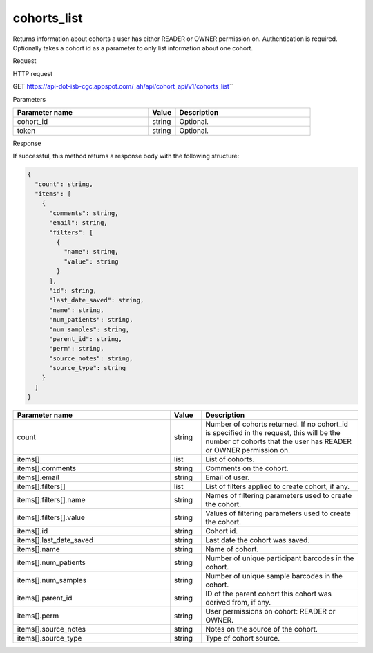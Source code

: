 cohorts_list
############
Returns information about cohorts a user has either READER or OWNER permission on. Authentication is required. Optionally takes a cohort id as a parameter to only list information about one cohort.

Request

HTTP request

GET https://api-dot-isb-cgc.appspot.com/\_ah/api/cohort\_api/v1/cohorts\_list\``

Parameters

.. csv-table::
	:header: "**Parameter name**", "**Value**", "**Description**"
	:widths: 50, 10, 50

	cohort_id,string,Optional.
	token,string,Optional.


Response

If successful, this method returns a response body with the following structure:

.. code-block:: javascript

  {
    "count": string,
    "items": [
      {
        "comments": string,
        "email": string,
        "filters": [
          {
            "name": string,
            "value": string
          }
        ],
        "id": string,
        "last_date_saved": string,
        "name": string,
        "num_patients": string,
        "num_samples": string,
        "parent_id": string,
        "perm": string,
        "source_notes": string,
        "source_type": string
      }
    ]
  }

.. csv-table::
	:header: "**Parameter name**", "**Value**", "**Description**"
	:widths: 50, 10, 50

	count, string, "Number of cohorts returned. If no cohort_id is specified in the request, this will be the number of cohorts that the user has READER or OWNER permission on."
	items[], list, "List of cohorts."
	items[].comments, string, "Comments on the cohort."
	items[].email, string, "Email of user."
	items[].filters[], list, "List of filters applied to create cohort, if any."
	items[].filters[].name, string, "Names of filtering parameters used to create the cohort."
	items[].filters[].value, string, "Values of filtering parameters used to create the cohort."
	items[].id, string, "Cohort id."
	items[].last_date_saved, string, "Last date the cohort was saved."
	items[].name, string, "Name of cohort."
	items[].num_patients, string, "Number of unique participant barcodes in the cohort."
	items[].num_samples, string, "Number of unique sample barcodes in the cohort."
	items[].parent_id, string, "ID of the parent cohort this cohort was derived from, if any."
	items[].perm, string, "User permissions on cohort: READER or OWNER."
	items[].source_notes, string, "Notes on the source of the cohort."
	items[].source_type, string, "Type of cohort source."
